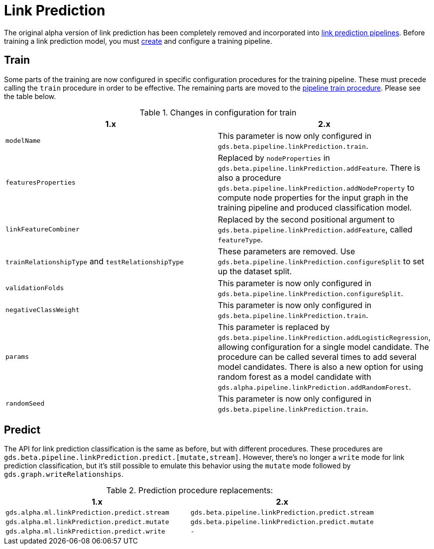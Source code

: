 [[migration-algorithms-link-prediction]]
= Link Prediction

The original alpha version of link prediction has been completely removed and incorporated into <<linkprediction-pipelines, link prediction pipelines>>.
Before training a link prediction model, you must <<linkprediction-creating-a-pipeline, create>> and configure a training pipeline.


== Train

Some parts of the training are now configured in specific configuration procedures for the training pipeline.
These must precede calling the `train` procedure in order to be effective.
The remaining parts are moved to the <<linkprediction-pipelines-train, pipeline train procedure>>.
Please see the table below.

.Changes in configuration for train
[options=header, cols=2]
|===
| 1.x
| 2.x
| `modelName`
| This parameter is now only configured in `gds.beta.pipeline.linkPrediction.train`.
| `featuresProperties`
| Replaced by `nodeProperties` in `gds.beta.pipeline.linkPrediction.addFeature`.
There is also a procedure `gds.beta.pipeline.linkPrediction.addNodeProperty` to compute node properties for the input graph in the training pipeline and produced classification model.
| `linkFeatureCombiner`
| Replaced by the second positional argument to `gds.beta.pipeline.linkPrediction.addFeature`, called `featureType`.
| `trainRelationshipType` and `testRelationshipType`
| These parameters are removed. Use `gds.beta.pipeline.linkPrediction.configureSplit` to set up the dataset split.
| `validationFolds`
| This parameter is now only configured in `gds.beta.pipeline.linkPrediction.configureSplit`.
| `negativeClassWeight`
| This parameter is now only configured in `gds.beta.pipeline.linkPrediction.train`.
| `params`
| This parameter is replaced by `gds.beta.pipeline.linkPrediction.addLogisticRegression`, allowing configuration for a single model candidate. The procedure can be called several times to add several model candidates. There is also a new option for using random forest as a model candidate with `gds.alpha.pipeline.linkPrediction.addRandomForest`.
| `randomSeed`
| This parameter is now only configured in `gds.beta.pipeline.linkPrediction.train`.
|===


== Predict

The API for link prediction classification is the same as before, but with different procedures.
These procedures are `gds.beta.pipeline.linkPrediction.predict.[mutate,stream]`.
However, there's no longer a `write` mode for link prediction classification, but it's still possible to emulate this behavior using the `mutate` mode followed by `gds.graph.writeRelationships`.

.Prediction procedure replacements:
[options=header, cols="m,m"]
|===
| 1.x
| 2.x
| gds.alpha.ml.linkPrediction.predict.stream
| gds.beta.pipeline.linkPrediction.predict.stream
| gds.alpha.ml.linkPrediction.predict.mutate
| gds.beta.pipeline.linkPrediction.predict.mutate
| gds.alpha.ml.linkPrediction.predict.write
| -
|===
